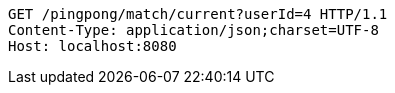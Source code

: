 [source,http,options="nowrap"]
----
GET /pingpong/match/current?userId=4 HTTP/1.1
Content-Type: application/json;charset=UTF-8
Host: localhost:8080

----